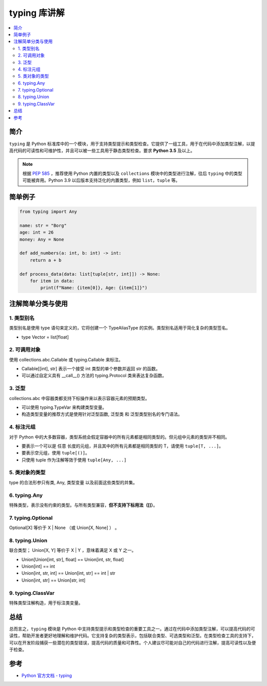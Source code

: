 .. _typing:

======================
typing 库讲解
======================

.. contents:: :local:

.. _introduction:

简介
-----------------------

``typing`` 是 Python 标准库中的一个模块，用于支持类型提示和类型检查。它提供了一组工具，用于在代码中添加类型注解，以提高代码的可读性和可维护性，并且可以被一些工具用于静态类型检查。要求 **Python 3.5** 及以上。

.. note::

   根据 `PEP 585 <https://peps.python.org/pep-0585/>`_ ，推荐使用 Python 内置的类型以及 ``collections`` 模块中的类型进行注解，往后 ``typing`` 中的类型可能被弃用。Python 3.9 以后版本支持泛化的内置类型，例如 ``list``，``tuple`` 等。

.. _example:

简单例子
---------------

.. code-block:: python

   from typing import Any

   name: str = "Borg"
   age: int = 26
   money: Any = None

   def add_numbers(a: int, b: int) -> int:
       return a + b

   def process_data(data: list[tuple[str, int]]) -> None:
       for item in data:
           print(f"Name: {item[0]}, Age: {item[1]}")


.. _typing_use:

注解简单分类与使用
----------------------------

1. 类型别名
^^^^^^^^^^^^^^^^^^^

类型别名是使用 type 语句来定义的，它将创建一个 TypeAliasType 的实例。类型别名适用于简化复杂的类型签名。

- type Vector = list[float]

2. 可调用对象
^^^^^^^^^^^^^^^^^^^

使用 collections.abc.Callable 或 typing.Callable 来标注。

- Callable[[int], str] 表示一个接受 int 类型的单个参数并返回 str 的函数。

- 可以通过自定义具有 __call__() 方法的 typing.Protocol 类来表达复杂函数。

3. 泛型
^^^^^^^^^^^^^^^^^^^

collections.abc 中容器类都支持下标操作来以表示容器元素的预期类型。

- 可以使用 typing.TypeVar 来构建类型变量。

- 构造类型变量的推荐方式是使用针对泛型函数, 泛型类 和 泛型类型别名的专门语法。

4. 标注元组
^^^^^^^^^^^^^^^^^^^

对于 Python 中的大多数容器，类型系统会假定容器中的所有元素都是相同类型的。但元组中元素的类型并不相同。

- 要表示一个可以是 任意 长度的元组，并且其中的所有元素都是相同类型的 T，请使用 ``tuple[T, ...]``。
- 要表示空元组，使用 ``tuple[()]``。
- 只使用 tuple 作为注解等效于使用 ``tuple[Any, ...]``

5. 类对象的类型
^^^^^^^^^^^^^^^^^^^

type 的合法形参只有类, Any, 类型变量 以及前面这些类型的并集。

6. typing.Any
^^^^^^^^^^^^^^^^^^^

特殊类型，表示没有约束的类型。与所有类型兼容，**但不支持下标用法（[]）**。

7. typing.Optional
^^^^^^^^^^^^^^^^^^^

Optional[X] 等价于 X | None （或 Union[X, None] ） 。

8. typing.Union
^^^^^^^^^^^^^^^^^^^

联合类型； Union[X, Y] 等价于 X | Y ，意味着满足 X 或 Y 之一。


- Union[Union[int, str], float] == Union[int, str, float]

- Union[int] == int

- Union[int, str, int] == Union[int, str] == int | str

- Union[int, str] == Union[str, int]

9. typing.ClassVar
^^^^^^^^^^^^^^^^^^^

特殊类型注解构造，用于标注类变量。

.. _conclusion:

总结
------

总而言之，``typing`` 模块是 Python 中支持类型提示和类型检查的重要工具之一。通过在代码中添加类型注解，可以提高代码的可读性，帮助开发者更好地理解和维护代码。它支持复杂的类型表示，包括联合类型、可选类型和泛型。在类型检查工具的支持下，可以在开发阶段捕获一些潜在的类型错误，提高代码的质量和可靠性。个人建议尽可能对自己的代码进行注解，提高可读性以及便于检查。

.. _reference:

参考
---------

- `Python 官方文档 - typing <https://docs.python.org/3/library/typing.html>`_
